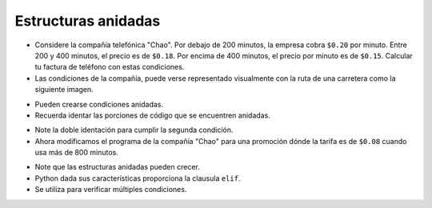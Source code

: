 Estructuras anidadas
====================

+ Considere la compañía telefónica "Chao". Por debajo de 200 minutos, la empresa cobra ``$0.20`` por minuto. Entre 200 y 400 minutos, el precio es de ``$0.18``. Por encima de 400 minutos, el precio por minuto es de ``$0.15``. Calcular tu factura de teléfono con estas condiciones.
+ Las condiciones de la compañía, puede verse representado visualmente con la ruta de una carretera como la siguiente imagen.

.. image:: ../img/TWP10_011.jpg
    :height: 9.754cm
    :width: 22.859cm
    :align: center
    :alt:

+ Pueden crearse condiciones anidadas.
+ Recuerda identar las porciones de código que se encuentren anidadas.

.. codelens:: cl_l10_5a

    minutos = 800
    if minutos < 200:
        precio = 0.20
    else:
        if minutos <= 400:
            precio = 0.18
        else:
            precio = 0.15
    print("Cuenta telefonica : $%6.2f" % (minutos * precio))

+ Note la doble identación para cumplir la segunda condición.
+ Ahora modificamos el programa de la compañía "Chao" para una promoción dónde la tarifa es de ``$0.08`` cuando usa más de 800 minutos.

.. codelens:: cl_l10_5b

    minutos = 1000
    if minutos < 200:
        precio = 0.2
    else:
        if minutos <= 400:
            precio = 0.18
        elif minutos <= 800:
            precio = 0.15
        else:
            precio = 0.08
    print("Cuenta telefonica : $%6.2f" % (minutos * precio))

+ Note que las estructuras anidadas pueden crecer.
+ Python dada sus características proporciona la clausula ``elif``.
+ Se utiliza para verificar múltiples condiciones.
